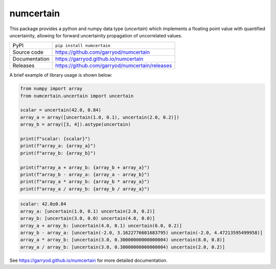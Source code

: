 numcertain
===========================

|code_ci| |docs_ci| |coverage| |pypi_version| |license|

This package provides a python and numpy data type (`uncertain`) which implements a
floating point value with quantified uncertainity, allowing for forward uncertainity
propagation of uncorrelated values.

============== ==============================================================
PyPI           ``pip install numcertain``
Source code    https://github.com/garryod/numcertain
Documentation  https://garryod.github.io/numcertain
Releases       https://github.com/garryod/numcertain/releases
============== ==============================================================

A brief example of library usage is shown below:

.. code:: python

    from numpy import array
    from numcertain.uncertain import uncertain

    scalar = uncertain(42.0, 0.84)
    array_a = array([uncertain(1.0, 0.1), uncertain(2.0, 0.2)])
    array_b = array([3, 4]).astype(uncertain)

    print(f"scalar: {scalar}")
    print(f"array_a: {array_a}")
    print(f"array_b: {array_b}")

    print(f"array_a + array_b: {array_b + array_a}")
    print(f"array_b - array_a: {array_a - array_b}")
    print(f"array_a * array_b: {array_b * array_a}")
    print(f"array_a / array_b: {array_b / array_a}")

.. code:: bash

    scalar: 42.0±0.84
    array_a: [uncertain(1.0, 0.1) uncertain(2.0, 0.2)]
    array_b: [uncertain(3.0, 0.0) uncertain(4.0, 0.0)]
    array_a + array_b: [uncertain(4.0, 0.1) uncertain(6.0, 0.2)]
    array_b - array_a: [uncertain(-2.0, 3.1622776601683795) uncertain(-2.0, 4.47213595499958)]
    array_a * array_b: [uncertain(3.0, 0.30000000000000004) uncertain(8.0, 0.8)]
    array_a / array_b: [uncertain(3.0, 0.30000000000000004) uncertain(2.0, 0.2)]

.. |code_ci| image:: https://github.com/garryod/numcertain/workflows/Code%20CI/badge.svg?branch=master
    :target: https://github.com/garryod/numcertain/actions?query=workflow%3A%22Code+CI%22
    :alt: Code CI

.. |docs_ci| image:: https://github.com/garryod/numcertain/workflows/Docs%20CI/badge.svg?branch=master
    :target: https://github.com/garryod/numcertain/actions?query=workflow%3A%22Docs+CI%22
    :alt: Docs CI

.. |coverage| image:: https://codecov.io/gh/garryod/numcertain/branch/master/graph/badge.svg
    :target: https://codecov.io/gh/garryod/numcertain
    :alt: Test Coverage

.. |pypi_version| image:: https://img.shields.io/pypi/v/numcertain.svg
    :target: https://pypi.org/project/numcertain
    :alt: Latest PyPI version

.. |license| image:: https://img.shields.io/badge/License-Apache%202.0-blue.svg
    :target: https://opensource.org/licenses/Apache-2.0
    :alt: Apache License

..
    Anything below this line is used when viewing README.rst and will be replaced
    when included in index.rst

See https://garryod.github.io/numcertain for more detailed documentation.
